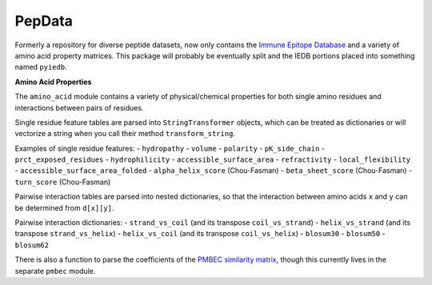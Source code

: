 PepData
=======

Formerly a repository for diverse peptide datasets, now only contains
the `Immune Epitope Database <http://www.iedb.org>`__ and a variety of
amino acid property matrices. This package will probably be eventually
split and the IEDB portions placed into something named ``pyiedb``.

**Amino Acid Properties**

The ``amino_acid`` module contains a variety of physical/chemical
properties for both single amino residues and interactions between pairs
of residues.

Single residue feature tables are parsed into ``StringTransformer``
objects, which can be treated as dictionaries or will vectorize a string
when you call their method ``transform_string``.

Examples of single residue features: - ``hydropathy`` - ``volume`` -
``polarity`` - ``pK_side_chain`` - ``prct_exposed_residues`` -
``hydrophilicity`` - ``accessible_surface_area`` - ``refractivity`` -
``local_flexibility`` - ``accessible_surface_area_folded`` -
``alpha_helix_score`` (Chou-Fasman) - ``beta_sheet_score`` (Chou-Fasman)
- ``turn_score`` (Chou-Fasman)

Pairwise interaction tables are parsed into nested dictionaries, so that
the interaction between amino acids ``x`` and ``y`` can be determined
from ``d[x][y]``.

Pairwise interaction dictionaries: - ``strand_vs_coil`` (and its
transpose ``coil_vs_strand``) - ``helix_vs_strand`` (and its transpose
``strand_vs_helix``) - ``helix_vs_coil`` (and its transpose
``coil_vs_helix``) - ``blosum30`` - ``blosum50`` - ``blosum62``

There is also a function to parse the coefficients of the `PMBEC
similarity matrix <http://www.biomedcentral.com/1471-2105/10/394>`__,
though this currently lives in the separate ``pmbec`` module.
